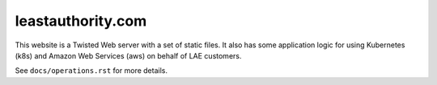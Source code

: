 leastauthority.com
==================

.. image:: https://travis-ci.org/LeastAuthority/leastauthority.com.svg?master
    :target: https://travis-ci.org/LeastAuthority/leastauthority.com

.. image:: https://requires.io/github/LeastAuthority/leastauthority.com/requirements.svg?branch=master
     :target: https://requires.io/github/LeastAuthority/leastauthority.com/requirements/?branch=master
     :alt: Requirements Status

This website is a Twisted Web server with a set of static files.
It also has some application logic for using Kubernetes (k8s) and Amazon Web Services (aws) on behalf of LAE customers.

See ``docs/operations.rst`` for more details.
